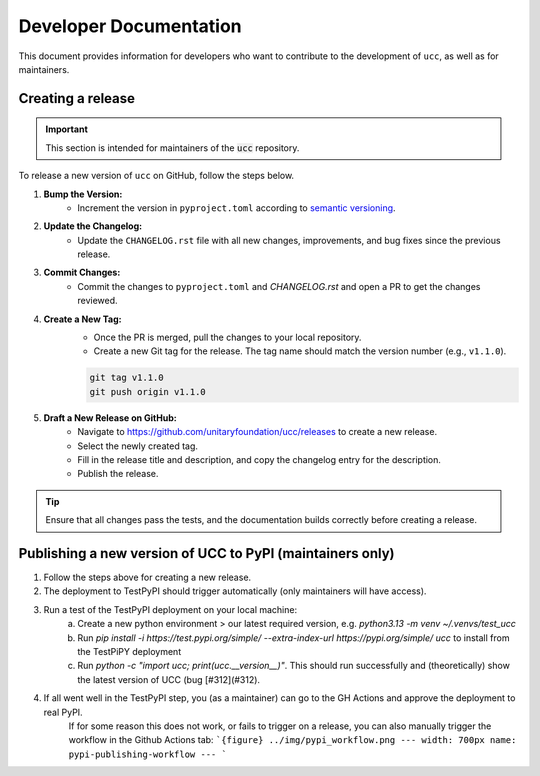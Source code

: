 Developer Documentation
#######################

This document provides information for developers who want to contribute to the development of ``ucc``, as well as for maintainers.

Creating a release
==================

.. important::
    This section is intended for maintainers of the :code:`ucc` repository.

To release a new version of ``ucc`` on GitHub, follow the steps below.

1. **Bump the Version:**
    - Increment the version in ``pyproject.toml`` according to `semantic versioning <https://semver.org/>`_.

2. **Update the Changelog:**
    - Update the ``CHANGELOG.rst`` file with all new changes, improvements, and bug fixes since the previous release.

3. **Commit Changes:**
    - Commit the changes to ``pyproject.toml`` and `CHANGELOG.rst` and open a PR to get the changes reviewed.

4. **Create a New Tag:**
    - Once the PR is merged, pull the changes to your local repository.
    - Create a new Git tag for the release. The tag name should match the version number (e.g., ``v1.1.0``).

    .. code-block:: bash

        git tag v1.1.0
        git push origin v1.1.0

5. **Draft a New Release on GitHub:**
    - Navigate to https://github.com/unitaryfoundation/ucc/releases to create a new release.
    - Select the newly created tag.
    - Fill in the release title and description, and copy the changelog entry for the description.
    - Publish the release.

.. tip::
    Ensure that all changes pass the tests, and the documentation builds correctly before creating a release.


Publishing a new version of UCC to PyPI (maintainers only)
==========================================================
1. Follow the steps above for creating a new release.
2. The deployment to TestPyPI should trigger automatically (only maintainers will have access).
3. Run a test of the TestPyPI deployment on your local machine:
    a. Create a new python environment > our latest required version, e.g. `python3.13 -m venv ~/.venvs/test_ucc`
    b. Run `pip install -i https://test.pypi.org/simple/ --extra-index-url https://pypi.org/simple/ ucc` to install from the TestPiPY deployment
    c. Run `python -c "import ucc; print(ucc.__version__)"`. This should run successfully and (theoretically) show the latest version of UCC (bug [#312](#312).
4. If all went well in the TestPyPI step, you (as a maintainer) can go to the GH Actions and approve the deployment to real PyPI.
    If for some reason this does not work, or fails to trigger on a release, you can also manually trigger the workflow in the Github Actions tab:
    ```{figure} ../img/pypi_workflow.png
    ---
    width: 700px
    name: pypi-publishing-workflow
    ---
    ```